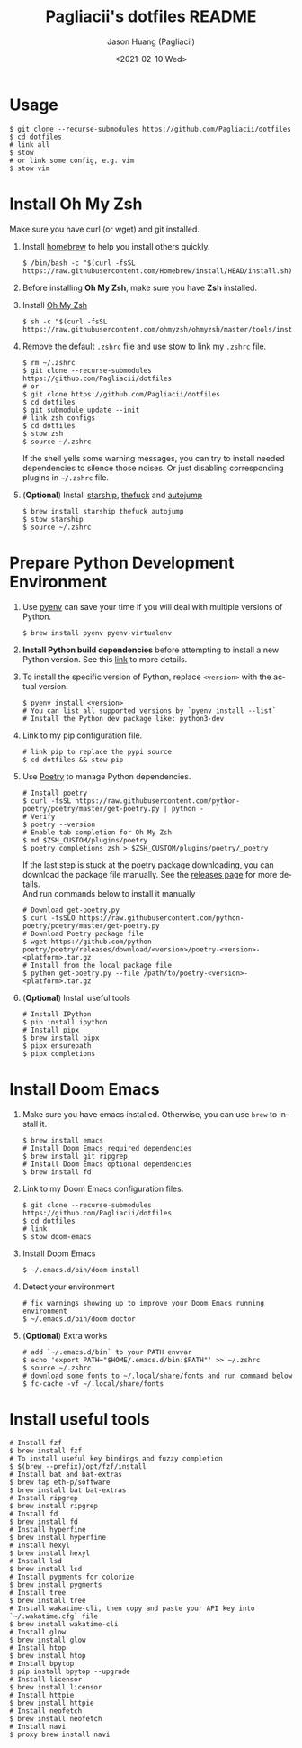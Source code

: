 #+TITLE: Pagliacii's dotfiles README
#+AUTHOR: Jason Huang (Pagliacii)
#+EMAIL: huangmianrui0310@outlook.com
#+DATE: <2021-02-10 Wed>

#+DESCRIPTION: Recording some installation notes.
#+KEYWORDS: README, dotfiles
#+LANGUAGE: en
#+STARTUP: content

* Usage

#+BEGIN_SRC shell
$ git clone --recurse-submodules https://github.com/Pagliacii/dotfiles
$ cd dotfiles
# link all
$ stow
# or link some config, e.g. vim
$ stow vim
#+END_SRC


* Install Oh My Zsh

Make sure you have curl (or wget) and git installed.

1. Install [[https://brew.sh/][homebrew]] to help you install others quickly.

   #+BEGIN_SRC shell
$ /bin/bash -c "$(curl -fsSL https://raw.githubusercontent.com/Homebrew/install/HEAD/install.sh)"
   #+END_SRC

2. Before installing *Oh My Zsh*, make sure you have *Zsh* installed.

3. Install [[https://github.com/ohmyzsh/ohmyzsh][Oh My Zsh]]

   #+BEGIN_SRC shell
$ sh -c "$(curl -fsSL https://raw.githubusercontent.com/ohmyzsh/ohmyzsh/master/tools/install.sh)"
   #+END_SRC

4. Remove the default ~.zshrc~ file and use stow to link my ~.zshrc~ file.

   #+BEGIN_SRC shell
$ rm ~/.zshrc
$ git clone --recurse-submodules https://github.com/Pagliacii/dotfiles
# or
$ git clone https://github.com/Pagliacii/dotfiles
$ cd dotfiles
$ git submodule update --init
# link zsh configs
$ cd dotfiles
$ stow zsh
$ source ~/.zshrc
   #+END_SRC

    If the shell yells some warning messages, you can try to install needed dependencies to silence those noises. Or just disabling corresponding plugins in ~~/.zshrc~ file.

5. (*Optional*) Install [[https://starship.rs/][starship]], [[https://github.com/nvbn/thefuck][thefuck]] and [[https://github.com/wting/autojump][autojump]]

   #+BEGIN_SRC shell
$ brew install starship thefuck autojump
$ stow starship
$ source ~/.zshrc
   #+END_SRC


* Prepare Python Development Environment

1. Use [[https://github.com/pyenv/pyenv][pyenv]] can save your time if you will deal with multiple versions of Python.

   #+BEGIN_SRC shell
$ brew install pyenv pyenv-virtualenv
   #+END_SRC

2. *Install Python build dependencies* before attempting to install a new Python version. See this [[https://github.com/pyenv/pyenv/wiki#suggested-build-environment][link]] to more details.

3. To install the specific version of Python, replace ~<version>~ with the actual version.

   #+BEGIN_SRC shell
$ pyenv install <version>
# You can list all supported versions by `pyenv install --list`
# Install the Python dev package like: python3-dev
   #+END_SRC

4. Link to my pip configuration file.

   #+BEGIN_SRC shell
# link pip to replace the pypi source
$ cd dotfiles && stow pip
   #+END_SRC

5. Use [[https://python-poetry.org][Poetry]] to manage Python dependencies.

   #+BEGIN_SRC shell
# Install poetry
$ curl -fsSL https://raw.githubusercontent.com/python-poetry/poetry/master/get-poetry.py | python -
# Verify
$ poetry --version
# Enable tab completion for Oh My Zsh
$ md $ZSH_CUSTOM/plugins/poetry
$ poetry completions zsh > $ZSH_CUSTOM/plugins/poetry/_poetry
   #+END_SRC

   If the last step is stuck at the poetry package downloading, you can download the package file manually. See the [[https://github.com/python-poetry/poetry/releases][releases page]] for more details. \\
   And run commands below to install it manually

   #+BEGIN_SRC shell
# Download get-poetry.py
$ curl -fsSLO https://raw.githubusercontent.com/python-poetry/poetry/master/get-poetry.py
# Download Poetry package file
$ wget https://github.com/python-poetry/poetry/releases/download/<version>/poetry-<version>-<platform>.tar.gz
# Install from the local package file
$ python get-poetry.py --file /path/to/poetry-<version>-<platform>.tar.gz
   #+END_SRC

6. (*Optional*) Install useful tools

   #+BEGIN_SRC shell
# Install IPython
$ pip install ipython
# Install pipx
$ brew install pipx
$ pipx ensurepath
$ pipx completions
   #+END_SRC


* Install Doom Emacs

1. Make sure you have emacs installed. Otherwise, you can use ~brew~ to install it.

   #+BEGIN_SRC shell
$ brew install emacs
# Install Doom Emacs required dependencies
$ brew install git ripgrep
# Install Doom Emacs optional dependencies
$ brew install fd
   #+END_SRC

2. Link to my Doom Emacs configuration files.

   #+BEGIN_SRC shell
$ git clone --recurse-submodules https://github.com/Pagliacii/dotfiles
$ cd dotfiles
# link
$ stow doom-emacs
   #+END_SRC

3. Install Doom Emacs

   #+BEGIN_SRC shell
$ ~/.emacs.d/bin/doom install
   #+END_SRC

4. Detect your environment

   #+BEGIN_SRC shell
# fix warnings showing up to improve your Doom Emacs running environment
$ ~/.emacs.d/bin/doom doctor
   #+END_SRC

5. (*Optional*) Extra works

   #+BEGIN_SRC shell
# add `~/.emacs.d/bin` to your PATH envvar
$ echo 'export PATH="$HOME/.emacs.d/bin:$PATH"' >> ~/.zshrc
$ source ~/.zshrc
# download some fonts to ~/.local/share/fonts and run command below
$ fc-cache -vf ~/.local/share/fonts
   #+END_SRC

* Install useful tools

#+BEGIN_SRC shell
# Install fzf
$ brew install fzf
# To install useful key bindings and fuzzy completion
$ $(brew --prefix)/opt/fzf/install
# Install bat and bat-extras
$ brew tap eth-p/software
$ brew install bat bat-extras
# Install ripgrep
$ brew install ripgrep
# Install fd
$ brew install fd
# Install hyperfine
$ brew install hyperfine
# Install hexyl
$ brew install hexyl
# Install lsd
$ brew install lsd
# Install pygments for colorize
$ brew install pygments
# Install tree
$ brew install tree
# Install wakatime-cli, then copy and paste your API key into `~/.wakatime.cfg` file
$ brew install wakatime-cli
# Install glow
$ brew install glow
# Install htop
$ brew install htop
# Install bpytop
$ pip install bpytop --upgrade
# Install licensor
$ brew install licensor
# Install httpie
$ brew install httpie
# Install neofetch
$ brew install neofetch
# Install navi
$ proxy brew install navi
#+END_SRC
